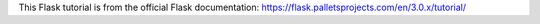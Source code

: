 This Flask tutorial is from the official Flask documentation: https://flask.palletsprojects.com/en/3.0.x/tutorial/